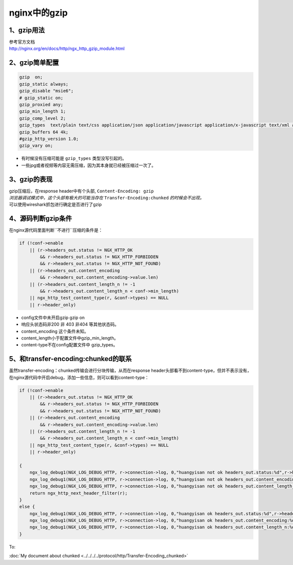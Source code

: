 ===============================
nginx中的gzip
===============================

----------------------
1、gzip用法
----------------------

| 参考官方文档
| http://nginx.org/en/docs/http/ngx_http_gzip_module.html

--------------------------
2、gzip简单配置
--------------------------

.. code-block:: python

    gzip  on;
    gzip_static always;
    gzip_disable "msie6";
    # gzip_static on;
    gzip_proxied any;
    gzip_min_length 1;
    gzip_comp_level 2;
    gzip_types  text/plain text/css application/json application/javascript application/x-javascript text/xml application/xml application/xml+rss text/javascript;
    gzip_buffers 64 4k;
    #gzip_http_version 1.0;
    gzip_vary on;

* 有时候没有压缩可能是 ``gzip_types`` 类型没写引起的。

* 一些jpg或者视频等内容无需压缩，因为其本身就已经被压缩过一次了。

-----------------
3、gzip的表现
-----------------

| gzip压缩后，在response header中有个头部, ``Content-Encoding: gzip``
| *浏览器调试模式中，这个头部有极大的可能当存在* ``Transfer-Encoding:chunked`` *的时候会不出现。*

.. image:: ./images/gzip_response_header.png

| 可以使用wireshark抓包进行确定是否进行了gzip

.. image:: ./images/gzip_wireshark.png


---------------------
4、源码判断gzip条件
---------------------

在nginx源代码里面判断``不进行``压缩的条件是：

.. code-block:: python

    if (!conf->enable
        || (r->headers_out.status != NGX_HTTP_OK
            && r->headers_out.status != NGX_HTTP_FORBIDDEN
            && r->headers_out.status != NGX_HTTP_NOT_FOUND)
        || (r->headers_out.content_encoding
            && r->headers_out.content_encoding->value.len)
        || (r->headers_out.content_length_n != -1
            && r->headers_out.content_length_n < conf->min_length)
        || ngx_http_test_content_type(r, &conf->types) == NULL
        || r->header_only)

* config文件中未开启gzip     gzip on
* 响应头状态码非200 非 403  非404 等其他状态码。
* content_encoding   这个条件未知。
* content_length小于配置文件中gzip_min_length。
* content-type不在config配置文件中 gzip_types。


---------------------------------------
5、和transfer-encoding:chunked的联系
---------------------------------------

虽然transfer-encoding：chunked传输会进行分块传输，从而在response header头部看不到content-type，但并不表示没有，在nginx源代码中开启debug，添加一些信息，则可以看到content-type：

.. code-block:: python

    if (!conf->enable
        || (r->headers_out.status != NGX_HTTP_OK
            && r->headers_out.status != NGX_HTTP_FORBIDDEN
            && r->headers_out.status != NGX_HTTP_NOT_FOUND)
        || (r->headers_out.content_encoding
            && r->headers_out.content_encoding->value.len)
        || (r->headers_out.content_length_n != -1
            && r->headers_out.content_length_n < conf->min_length)
        || ngx_http_test_content_type(r, &conf->types) == NULL
        || r->header_only)

    {
        ngx_log_debug1(NGX_LOG_DEBUG_HTTP, r->connection->log, 0,"huangyisan not ok headers_out.status:%d",r->headers_out.status);
        ngx_log_debug1(NGX_LOG_DEBUG_HTTP, r->connection->log, 0,"huangyisan not ok headers_out.content_encoding:%d",r->headers_out.content_encoding);
        ngx_log_debug1(NGX_LOG_DEBUG_HTTP, r->connection->log, 0,"huangyisan not ok headers_out.content_length_n:%d",r->headers_out.content_length_n);
        return ngx_http_next_header_filter(r);
    }
    else {
        ngx_log_debug1(NGX_LOG_DEBUG_HTTP, r->connection->log, 0,"huangyisan ok headers_out.status:%d",r->headers_out.status);
        ngx_log_debug1(NGX_LOG_DEBUG_HTTP, r->connection->log, 0,"huangyisan ok headers_out.content_encoding:%d",r->headers_out.content_encoding);
        ngx_log_debug1(NGX_LOG_DEBUG_HTTP, r->connection->log, 0,"huangyisan ok headers_out.content_length_n:%d",r->headers_out.content_length_n);
    }

To:

:doc:`My document about chunked <../../../../protocol/http/Transfer-Encoding_chunked>`